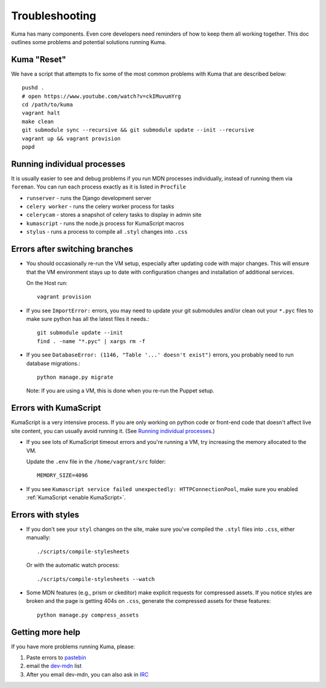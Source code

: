 .. _Troubleshooting:

Troubleshooting
===============

Kuma has many components. Even core developers need reminders of how to keep
them all working together. This doc outlines some problems and potential
solutions running Kuma.

Kuma "Reset"
------------

We have a script that attempts to fix some of the most common problems with
Kuma that are described below::

  pushd .
  # open https://www.youtube.com/watch?v=ckIMuvumYrg
  cd /path/to/kuma
  vagrant halt
  make clean
  git submodule sync --recursive && git submodule update --init --recursive
  vagrant up && vagrant provision
  popd

.. _Running individual processes:

Running individual processes
----------------------------

It is usually easier to see and debug problems if you run MDN processes
individually, instead of running them via ``foreman``. You can run each process
exactly as it is listed in ``Procfile``

-  ``runserver`` - runs the Django development server

-  ``celery worker`` - runs the celery worker process for tasks

-  ``celerycam`` - stores a snapshot of celery tasks to display in admin site

-  ``kumascript`` - runs the node.js process for KumaScript macros

-  ``stylus`` - runs a process to compile all ``.styl`` changes into ``.css``


Errors after switching branches
-------------------------------

-  You should occasionally re-run the VM setup, especially after updating
   code with major changes. This will ensure that the VM environment stays
   up to date with configuration changes and installation of additional
   services.

   On the Host run::

       vagrant provision

-  If you see ``ImportError:`` errors, you may need to update your git
   submodules and/or clean out your ``*.pyc`` files to make sure python has all
   the latest files it needs.::

       git submodule update --init
       find . -name "*.pyc" | xargs rm -f

-  If you see ``DatabaseError: (1146, "Table '...' doesn't exist")`` errors,
   you probably need to run database migrations.::

       python manage.py migrate

   Note: If you are using a VM, this is done when you re-run the Puppet setup.


Errors with KumaScript
----------------------

KumaScript is a very intensive process. If you are only working on python code
or front-end code that doesn't affect live site content, you can usually avoid
running it. (See `Running individual processes`_.)

-  If you see lots of KumaScript timeout errors and you're running a VM, try
   increasing the memory allocated to the VM.

   Update the ``.env`` file in the ``/home/vagrant/src`` folder::

       MEMORY_SIZE=4096

-  If you see ``Kumascript service failed unexpectedly: HTTPConnectionPool``,
   make sure you enabled :ref:`KumaScript <enable KumaScript>`.

Errors with styles
------------------

-  If you don't see your ``styl`` changes on the site, make sure you've
   compiled the ``.styl`` files into ``.css``, either manually::

       ./scripts/compile-stylesheets

   Or with the automatic watch process::

       ./scripts/compile-stylesheets --watch

-  Some MDN features (e.g., prism or ckeditor) make explicit requests for
   compressed assets. If you notice styles are broken and the page is getting
   404s on ``.css``, generate the compressed assets for these features::

       python manage.py compress_assets

.. _more-help:

Getting more help
-----------------

If you have more problems running Kuma, please:

#. Paste errors to `pastebin`_
#. email the `dev-mdn`_ list
#. After you email dev-mdn, you can also ask in `IRC`_

.. _pastebin: http://pastebin.mozilla.org/
.. _dev-mdn: mailto:dev-mdn@lists.mozilla.org?subject=vagrant%20issue
.. _IRC: irc://irc.mozilla.org:6697/#mdndev
